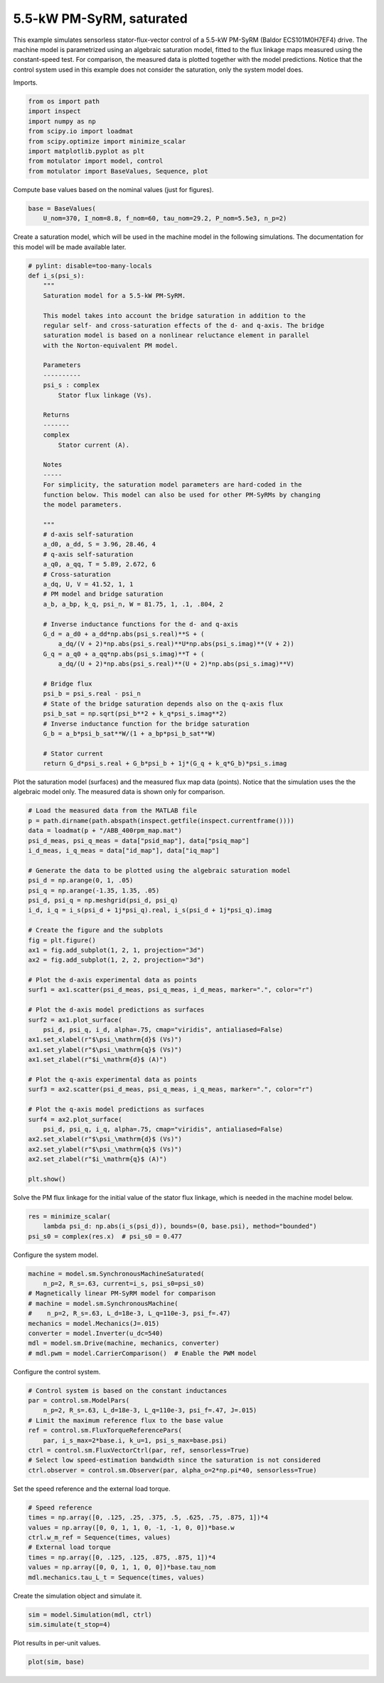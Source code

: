
.. DO NOT EDIT.
.. THIS FILE WAS AUTOMATICALLY GENERATED BY SPHINX-GALLERY.
.. TO MAKE CHANGES, EDIT THE SOURCE PYTHON FILE:
.. "auto_examples/flux_vector/plot_flux_vector_pmsyrm_5kw.py"
.. LINE NUMBERS ARE GIVEN BELOW.

.. only:: html

    .. note::
        :class: sphx-glr-download-link-note

        :ref:`Go to the end <sphx_glr_download_auto_examples_flux_vector_plot_flux_vector_pmsyrm_5kw.py>`
        to download the full example code

.. rst-class:: sphx-glr-example-title

.. _sphx_glr_auto_examples_flux_vector_plot_flux_vector_pmsyrm_5kw.py:


5.5-kW PM-SyRM, saturated
=========================

This example simulates sensorless stator-flux-vector control of a 5.5-kW 
PM-SyRM (Baldor ECS101M0H7EF4) drive. The machine model is parametrized using 
an algebraic saturation model, fitted to the flux linkage maps measured using 
the constant-speed test. For comparison, the measured data is plotted together 
with the model predictions. Notice that the control system used in this example 
does not consider the saturation, only the system model does. 

.. GENERATED FROM PYTHON SOURCE LINES 15-16

Imports.

.. GENERATED FROM PYTHON SOURCE LINES 16-26

.. code-block:: Python


    from os import path
    import inspect
    import numpy as np
    from scipy.io import loadmat
    from scipy.optimize import minimize_scalar
    import matplotlib.pyplot as plt
    from motulator import model, control
    from motulator import BaseValues, Sequence, plot








.. GENERATED FROM PYTHON SOURCE LINES 27-28

Compute base values based on the nominal values (just for figures).

.. GENERATED FROM PYTHON SOURCE LINES 28-32

.. code-block:: Python


    base = BaseValues(
        U_nom=370, I_nom=8.8, f_nom=60, tau_nom=29.2, P_nom=5.5e3, n_p=2)








.. GENERATED FROM PYTHON SOURCE LINES 33-36

Create a saturation model, which will be used in the machine model in the
following simulations. The documentation for this model will be made
available later.

.. GENERATED FROM PYTHON SOURCE LINES 36-91

.. code-block:: Python



    # pylint: disable=too-many-locals
    def i_s(psi_s):
        """
        Saturation model for a 5.5-kW PM-SyRM.
    
        This model takes into account the bridge saturation in addition to the 
        regular self- and cross-saturation effects of the d- and q-axis. The bridge 
        saturation model is based on a nonlinear reluctance element in parallel 
        with the Norton-equivalent PM model. 

        Parameters
        ----------
        psi_s : complex
            Stator flux linkage (Vs).

        Returns
        -------
        complex
            Stator current (A).

        Notes
        -----
        For simplicity, the saturation model parameters are hard-coded in the 
        function below. This model can also be used for other PM-SyRMs by changing 
        the model parameters.  

        """
        # d-axis self-saturation
        a_d0, a_dd, S = 3.96, 28.46, 4
        # q-axis self-saturation
        a_q0, a_qq, T = 5.89, 2.672, 6
        # Cross-saturation
        a_dq, U, V = 41.52, 1, 1
        # PM model and bridge saturation
        a_b, a_bp, k_q, psi_n, W = 81.75, 1, .1, .804, 2

        # Inverse inductance functions for the d- and q-axis
        G_d = a_d0 + a_dd*np.abs(psi_s.real)**S + (
            a_dq/(V + 2)*np.abs(psi_s.real)**U*np.abs(psi_s.imag)**(V + 2))
        G_q = a_q0 + a_qq*np.abs(psi_s.imag)**T + (
            a_dq/(U + 2)*np.abs(psi_s.real)**(U + 2)*np.abs(psi_s.imag)**V)

        # Bridge flux
        psi_b = psi_s.real - psi_n
        # State of the bridge saturation depends also on the q-axis flux
        psi_b_sat = np.sqrt(psi_b**2 + k_q*psi_s.imag**2)
        # Inverse inductance function for the bridge saturation
        G_b = a_b*psi_b_sat**W/(1 + a_bp*psi_b_sat**W)

        # Stator current
        return G_d*psi_s.real + G_b*psi_b + 1j*(G_q + k_q*G_b)*psi_s.imag









.. GENERATED FROM PYTHON SOURCE LINES 92-95

Plot the saturation model (surfaces) and the measured flux map data (points).
Notice that the simulation uses the the algebraic model only. The
measured data is shown only for comparison.

.. GENERATED FROM PYTHON SOURCE LINES 95-135

.. code-block:: Python


    # Load the measured data from the MATLAB file
    p = path.dirname(path.abspath(inspect.getfile(inspect.currentframe())))
    data = loadmat(p + "/ABB_400rpm_map.mat")
    psi_d_meas, psi_q_meas = data["psid_map"], data["psiq_map"]
    i_d_meas, i_q_meas = data["id_map"], data["iq_map"]

    # Generate the data to be plotted using the algebraic saturation model
    psi_d = np.arange(0, 1, .05)
    psi_q = np.arange(-1.35, 1.35, .05)
    psi_d, psi_q = np.meshgrid(psi_d, psi_q)
    i_d, i_q = i_s(psi_d + 1j*psi_q).real, i_s(psi_d + 1j*psi_q).imag

    # Create the figure and the subplots
    fig = plt.figure()
    ax1 = fig.add_subplot(1, 2, 1, projection="3d")
    ax2 = fig.add_subplot(1, 2, 2, projection="3d")

    # Plot the d-axis experimental data as points
    surf1 = ax1.scatter(psi_d_meas, psi_q_meas, i_d_meas, marker=".", color="r")

    # Plot the d-axis model predictions as surfaces
    surf2 = ax1.plot_surface(
        psi_d, psi_q, i_d, alpha=.75, cmap="viridis", antialiased=False)
    ax1.set_xlabel(r"$\psi_\mathrm{d}$ (Vs)")
    ax1.set_ylabel(r"$\psi_\mathrm{q}$ (Vs)")
    ax1.set_zlabel(r"$i_\mathrm{d}$ (A)")

    # Plot the q-axis experimental data as points
    surf3 = ax2.scatter(psi_d_meas, psi_q_meas, i_q_meas, marker=".", color="r")

    # Plot the q-axis model predictions as surfaces
    surf4 = ax2.plot_surface(
        psi_d, psi_q, i_q, alpha=.75, cmap="viridis", antialiased=False)
    ax2.set_xlabel(r"$\psi_\mathrm{d}$ (Vs)")
    ax2.set_ylabel(r"$\psi_\mathrm{q}$ (Vs)")
    ax2.set_zlabel(r"$i_\mathrm{q}$ (A)")

    plt.show()




.. image-sg:: /auto_examples/flux_vector/images/sphx_glr_plot_flux_vector_pmsyrm_5kw_001.png
   :alt: plot flux vector pmsyrm 5kw
   :srcset: /auto_examples/flux_vector/images/sphx_glr_plot_flux_vector_pmsyrm_5kw_001.png
   :class: sphx-glr-single-img





.. GENERATED FROM PYTHON SOURCE LINES 136-138

Solve the PM flux linkage for the initial value of the stator flux linkage,
which is needed in the machine model below.

.. GENERATED FROM PYTHON SOURCE LINES 138-143

.. code-block:: Python


    res = minimize_scalar(
        lambda psi_d: np.abs(i_s(psi_d)), bounds=(0, base.psi), method="bounded")
    psi_s0 = complex(res.x)  # psi_s0 = 0.477








.. GENERATED FROM PYTHON SOURCE LINES 144-145

Configure the system model.

.. GENERATED FROM PYTHON SOURCE LINES 145-156

.. code-block:: Python


    machine = model.sm.SynchronousMachineSaturated(
        n_p=2, R_s=.63, current=i_s, psi_s0=psi_s0)
    # Magnetically linear PM-SyRM model for comparison
    # machine = model.sm.SynchronousMachine(
    #    n_p=2, R_s=.63, L_d=18e-3, L_q=110e-3, psi_f=.47)
    mechanics = model.Mechanics(J=.015)
    converter = model.Inverter(u_dc=540)
    mdl = model.sm.Drive(machine, mechanics, converter)
    # mdl.pwm = model.CarrierComparison()  # Enable the PWM model








.. GENERATED FROM PYTHON SOURCE LINES 157-158

Configure the control system.

.. GENERATED FROM PYTHON SOURCE LINES 158-169

.. code-block:: Python


    # Control system is based on the constant inductances
    par = control.sm.ModelPars(
        n_p=2, R_s=.63, L_d=18e-3, L_q=110e-3, psi_f=.47, J=.015)
    # Limit the maximum reference flux to the base value
    ref = control.sm.FluxTorqueReferencePars(
        par, i_s_max=2*base.i, k_u=1, psi_s_max=base.psi)
    ctrl = control.sm.FluxVectorCtrl(par, ref, sensorless=True)
    # Select low speed-estimation bandwidth since the saturation is not considered
    ctrl.observer = control.sm.Observer(par, alpha_o=2*np.pi*40, sensorless=True)








.. GENERATED FROM PYTHON SOURCE LINES 170-171

Set the speed reference and the external load torque.

.. GENERATED FROM PYTHON SOURCE LINES 171-181

.. code-block:: Python


    # Speed reference
    times = np.array([0, .125, .25, .375, .5, .625, .75, .875, 1])*4
    values = np.array([0, 0, 1, 1, 0, -1, -1, 0, 0])*base.w
    ctrl.w_m_ref = Sequence(times, values)
    # External load torque
    times = np.array([0, .125, .125, .875, .875, 1])*4
    values = np.array([0, 0, 1, 1, 0, 0])*base.tau_nom
    mdl.mechanics.tau_L_t = Sequence(times, values)








.. GENERATED FROM PYTHON SOURCE LINES 182-183

Create the simulation object and simulate it.

.. GENERATED FROM PYTHON SOURCE LINES 183-187

.. code-block:: Python


    sim = model.Simulation(mdl, ctrl)
    sim.simulate(t_stop=4)








.. GENERATED FROM PYTHON SOURCE LINES 188-189

Plot results in per-unit values.

.. GENERATED FROM PYTHON SOURCE LINES 189-191

.. code-block:: Python


    plot(sim, base)



.. image-sg:: /auto_examples/flux_vector/images/sphx_glr_plot_flux_vector_pmsyrm_5kw_002.png
   :alt: plot flux vector pmsyrm 5kw
   :srcset: /auto_examples/flux_vector/images/sphx_glr_plot_flux_vector_pmsyrm_5kw_002.png
   :class: sphx-glr-single-img






.. rst-class:: sphx-glr-timing

   **Total running time of the script:** (0 minutes 11.494 seconds)


.. _sphx_glr_download_auto_examples_flux_vector_plot_flux_vector_pmsyrm_5kw.py:

.. only:: html

  .. container:: sphx-glr-footer sphx-glr-footer-example

    .. container:: sphx-glr-download sphx-glr-download-jupyter

      :download:`Download Jupyter notebook: plot_flux_vector_pmsyrm_5kw.ipynb <plot_flux_vector_pmsyrm_5kw.ipynb>`

    .. container:: sphx-glr-download sphx-glr-download-python

      :download:`Download Python source code: plot_flux_vector_pmsyrm_5kw.py <plot_flux_vector_pmsyrm_5kw.py>`


.. only:: html

 .. rst-class:: sphx-glr-signature

    `Gallery generated by Sphinx-Gallery <https://sphinx-gallery.github.io>`_
